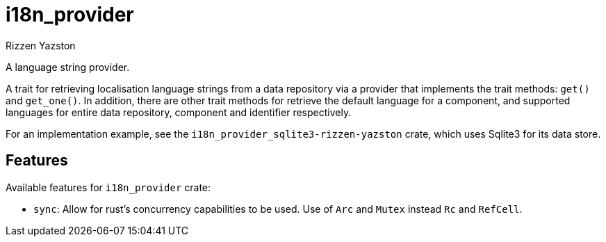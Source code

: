 = i18n_provider
Rizzen Yazston

A language string provider.

A trait for retrieving localisation language strings from a data repository via a provider that implements the trait methods: `get()` and `get_one()`. In addition, there are other trait methods for retrieve the default language for a component, and supported languages for entire data repository, component and identifier respectively.
 
For an implementation example, see the `i18n_provider_sqlite3-rizzen-yazston` crate, which uses Sqlite3 for its data store.

== Features

Available features for `i18n_provider` crate:

* `sync`: Allow for rust's concurrency capabilities to be used. Use of `Arc` and `Mutex` instead `Rc` and `RefCell`.
